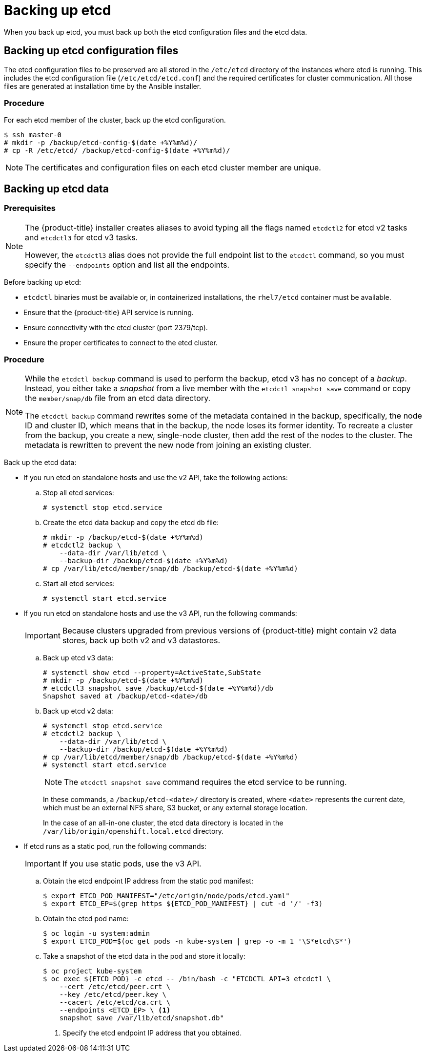 ////
etcd backup

Module included in the following assemblies:

* day_two_guide/host_level_tasks.adoc
* day_two_guide/environment_backup.adoc
* admin_guide/assembly_restore-etcd-quorum.adoc
////

[id='backing-up-etcd_{context}']
= Backing up etcd

When you back up etcd, you must back up both the etcd configuration files and
the etcd data.

== Backing up etcd configuration files

The etcd configuration files to be preserved are all stored in the `/etc/etcd`
directory of the instances where etcd is running. This includes the etcd
configuration file (`/etc/etcd/etcd.conf`) and the required certificates for
cluster communication. All those files are generated at installation time by the
Ansible installer.

[discrete]
=== Procedure

For each etcd member of the cluster, back up the etcd configuration.

----
$ ssh master-0
# mkdir -p /backup/etcd-config-$(date +%Y%m%d)/
# cp -R /etc/etcd/ /backup/etcd-config-$(date +%Y%m%d)/
----

[NOTE]
====
The certificates and configuration files on each etcd cluster member are unique.
====

[id='etcd-data-backup_{context}']
== Backing up etcd data

[discrete]
=== Prerequisites

[NOTE]
====
The {product-title} installer creates aliases to avoid typing all the
flags named `etcdctl2` for etcd v2 tasks and `etcdctl3` for etcd v3 tasks.

However, the `etcdctl3` alias does not provide the full endpoint list to the
`etcdctl` command, so you must specify the `--endpoints` option and list all
the endpoints.
====

Before backing up etcd:

* `etcdctl` binaries must be available or, in containerized installations, the `rhel7/etcd` container must be available.
* Ensure that the {product-title} API service is running.
* Ensure connectivity with the etcd cluster (port 2379/tcp).
* Ensure the proper certificates to connect to the etcd cluster.

ifeval::["{context}" == "environment-backup"]
. To ensure the etcd cluster is working, check its health.
** If you use the etcd v2 API, run the following command:
+
----
# etcdctl --cert-file=/etc/etcd/peer.crt \
          --key-file=/etc/etcd/peer.key \
          --ca-file=/etc/etcd/ca.crt \
          --peers="https://*master-0.example.com*:2379,\
          https://*master-1.example.com*:2379,\
          https://*master-2.example.com*:2379"\
          cluster-health
member 5ee217d19001 is healthy: got healthy result from https://192.168.55.12:2379
member 2a529ba1840722c0 is healthy: got healthy result from https://192.168.55.8:2379
member ed4f0efd277d7599 is healthy: got healthy result from https://192.168.55.13:2379
cluster is healthy
----
+
** If you use the etcd v3 API, run the following command:
+
----
# ETCDCTL_API=3 etcdctl --cert="/etc/etcd/peer.crt" \
          --key=/etc/etcd/peer.key \
          --cacert="/etc/etcd/ca.crt" \
          --endpoints="https://*master-0.example.com*:2379,\
            https://*master-1.example.com*:2379,\
            https://*master-2.example.com*:2379"
            endpoint health
https://master-0.example.com:2379 is healthy: successfully committed proposal: took = 5.011358ms
https://master-1.example.com:2379 is healthy: successfully committed proposal: took = 1.305173ms
https://master-2.example.com:2379 is healthy: successfully committed proposal: took = 1.388772ms
----

. Check the member list.
** If you use the etcd v2 API, run the following command:
+
----
# etcdctl2 member list
2a371dd20f21ca8d: name=master-1.example.com peerURLs=https://192.168.55.12:2380 clientURLs=https://192.168.55.12:2379 isLeader=false
40bef1f6c79b3163: name=master-0.example.com peerURLs=https://192.168.55.8:2380 clientURLs=https://192.168.55.8:2379 isLeader=false
95dc17ffcce8ee29: name=master-2.example.com peerURLs=https://192.168.55.13:2380 clientURLs=https://192.168.55.13:2379 isLeader=true
----
+
** If you use the etcd v3 API, run the following command:
+
----
# etcdctl3 member list
2a371dd20f21ca8d, started, master-1.example.com, https://192.168.55.12:2380, https://192.168.55.12:2379
40bef1f6c79b3163, started, master-0.example.com, https://192.168.55.8:2380, https://192.168.55.8:2379
95dc17ffcce8ee29, started, master-2.example.com, https://192.168.55.13:2380, https://192.168.55.13:2379
----
endif::[]

ifeval::["{context}" == "day-two-host-level-tasks"]
. To ensure the etcd cluster is working, check its health.
** If you use the etcd v2 API, run the following command:
+
----
# etcdctl --cert-file=/etc/etcd/peer.crt \
          --key-file=/etc/etcd/peer.key \
          --ca-file=/etc/etcd/ca.crt \
          --peers="https://*master-0.example.com*:2379,\
          https://*master-1.example.com*:2379,\
          https://*master-2.example.com*:2379"\
          cluster-health
member 5ee217d19001 is healthy: got healthy result from https://192.168.55.12:2379
member 2a529ba1840722c0 is healthy: got healthy result from https://192.168.55.8:2379
member ed4f0efd277d7599 is healthy: got healthy result from https://192.168.55.13:2379
cluster is healthy
----
+
** If you use the etcd v3 API, run the following command:
+
----
# ETCDCTL_API=3 etcdctl --cert="/etc/etcd/peer.crt" \
          --key=/etc/etcd/peer.key \
          --cacert="/etc/etcd/ca.crt" \
          --endpoints="https://*master-0.example.com*:2379,\
            https://*master-1.example.com*:2379,\
            https://*master-2.example.com*:2379"
            endpoint health
https://master-0.example.com:2379 is healthy: successfully committed proposal: took = 5.011358ms
https://master-1.example.com:2379 is healthy: successfully committed proposal: took = 1.305173ms
https://master-2.example.com:2379 is healthy: successfully committed proposal: took = 1.388772ms
----

. Check the member list.
** If you use the etcd v2 API, run the following command:
+
----
# etcdctl2 member list
2a371dd20f21ca8d: name=master-1.example.com peerURLs=https://192.168.55.12:2380 clientURLs=https://192.168.55.12:2379 isLeader=false
40bef1f6c79b3163: name=master-0.example.com peerURLs=https://192.168.55.8:2380 clientURLs=https://192.168.55.8:2379 isLeader=false
95dc17ffcce8ee29: name=master-2.example.com peerURLs=https://192.168.55.13:2380 clientURLs=https://192.168.55.13:2379 isLeader=true
----
+
** If you use the etcd v3 API, run the following command:
+
----
# etcdctl3 member list
2a371dd20f21ca8d, started, master-1.example.com, https://192.168.55.12:2380, https://192.168.55.12:2379
40bef1f6c79b3163, started, master-0.example.com, https://192.168.55.8:2380, https://192.168.55.8:2379
95dc17ffcce8ee29, started, master-2.example.com, https://192.168.55.13:2380, https://192.168.55.13:2379
----
endif::[]

[discrete]
=== Procedure

[NOTE]
====
While the `etcdctl backup` command is used to perform the backup, etcd v3 has
no concept of a _backup_. Instead, you either take a _snapshot_ from a live
member with the `etcdctl snapshot save` command or copy the
`member/snap/db` file from an etcd data directory.

The `etcdctl backup` command rewrites some of the metadata contained in the
backup, specifically, the node ID and cluster ID, which means that in the
backup, the node loses its former identity. To recreate a cluster from
the backup, you create a new, single-node cluster, then add the rest of the nodes
to the cluster. The metadata is rewritten to prevent the new node from
joining an existing cluster.
====

Back up the etcd data:

* If you run etcd on standalone hosts and use the v2 API, take the following actions:
.. Stop all etcd services:
+
----
# systemctl stop etcd.service
----
.. Create the etcd data backup and copy the etcd `db` file:
+
----
# mkdir -p /backup/etcd-$(date +%Y%m%d)
# etcdctl2 backup \
    --data-dir /var/lib/etcd \
    --backup-dir /backup/etcd-$(date +%Y%m%d)
# cp /var/lib/etcd/member/snap/db /backup/etcd-$(date +%Y%m%d)
----
.. Start all etcd services:
+
----
# systemctl start etcd.service
----
* If you run etcd on standalone hosts and use the v3 API, run the following commands:
+
[IMPORTANT]
====
Because clusters upgraded from previous versions of {product-title} might
contain v2 data stores, back up both v2 and v3 datastores.
====

.. Back up etcd v3 data: 
+
----
# systemctl show etcd --property=ActiveState,SubState
# mkdir -p /backup/etcd-$(date +%Y%m%d)
# etcdctl3 snapshot save /backup/etcd-$(date +%Y%m%d)/db
Snapshot saved at /backup/etcd-<date>/db
----

.. Back up etcd v2 data:
+
----
# systemctl stop etcd.service
# etcdctl2 backup \
    --data-dir /var/lib/etcd \
    --backup-dir /backup/etcd-$(date +%Y%m%d)
# cp /var/lib/etcd/member/snap/db /backup/etcd-$(date +%Y%m%d)    
# systemctl start etcd.service
----
+
[NOTE]
====
The `etcdctl snapshot save` command requires the etcd service to be running.
====
+
--
In these commands, a `/backup/etcd-<date>/` directory is created, where `<date>`
represents the current date, which must be an external NFS share, S3 bucket, or
any external storage location.

In the case of an all-in-one cluster, the etcd data directory is located in
the `/var/lib/origin/openshift.local.etcd` directory.
--
* If etcd runs as a static pod, run the following commands:
+
[IMPORTANT]
====
If you use static pods, use the v3 API.
====
.. Obtain the etcd endpoint IP address from the static pod manifest:
+
----
$ export ETCD_POD_MANIFEST="/etc/origin/node/pods/etcd.yaml"
$ export ETCD_EP=$(grep https ${ETCD_POD_MANIFEST} | cut -d '/' -f3)
----

.. Obtain the etcd pod name:
+
----
$ oc login -u system:admin
$ export ETCD_POD=$(oc get pods -n kube-system | grep -o -m 1 '\S*etcd\S*')
----

.. Take a snapshot of the etcd data in the pod and store it locally:
+
----
$ oc project kube-system
$ oc exec ${ETCD_POD} -c etcd -- /bin/bash -c "ETCDCTL_API=3 etcdctl \
    --cert /etc/etcd/peer.crt \
    --key /etc/etcd/peer.key \
    --cacert /etc/etcd/ca.crt \
    --endpoints <ETCD_EP> \ <1>
    snapshot save /var/lib/etcd/snapshot.db"
----
<1> Specify the etcd endpoint IP address that you obtained.

